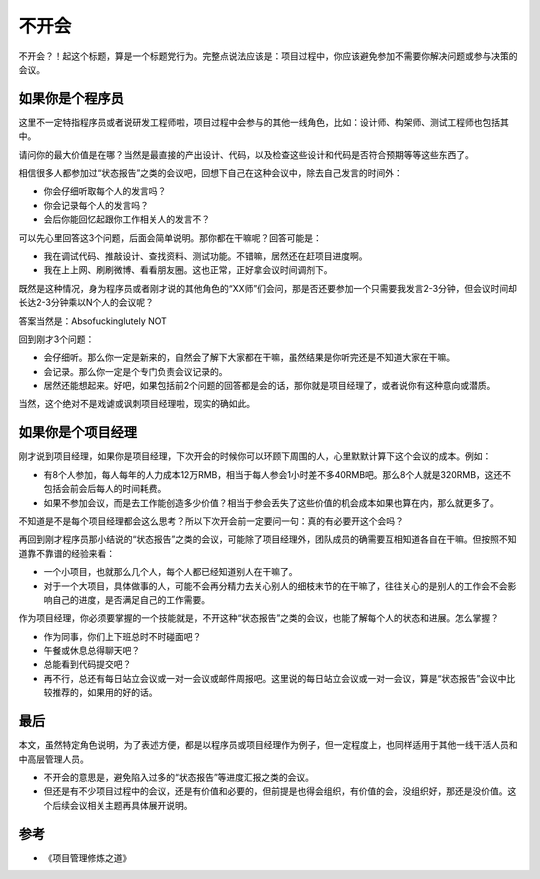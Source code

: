 不开会
======

不开会？！起这个标题，算是一个标题党行为。完整点说法应该是：项目过程中，你应该避免参加不需要你解决问题或参与决策的会议。

如果你是个程序员
----------------

这里不一定特指程序员或者说研发工程师啦，项目过程中会参与的其他一线角色，比如：设计师、构架师、测试工程师也包括其中。

请问你的最大价值是在哪？当然是最直接的产出设计、代码，以及检查这些设计和代码是否符合预期等等这些东西了。

相信很多人都参加过“状态报告”之类的会议吧，回想下自己在这种会议中，除去自己发言的时间外：

* 你会仔细听取每个人的发言吗？
* 你会记录每个人的发言吗？
* 会后你能回忆起跟你工作相关人的发言不？

可以先心里回答这3个问题，后面会简单说明。那你都在干嘛呢？回答可能是：

* 我在调试代码、推敲设计、查找资料、测试功能。不错嘛，居然还在赶项目进度啊。
* 我在上上网、刷刷微博、看看朋友圈。这也正常，正好拿会议时间调剂下。

既然是这种情况，身为程序员或者刚才说的其他角色的“XX师”们会问，那是否还要参加一个只需要我发言2-3分钟，但会议时间却长达2-3分钟乘以N个人的会议呢？

答案当然是：Absofuckinglutely NOT

回到刚才3个问题：

* 会仔细听。那么你一定是新来的，自然会了解下大家都在干嘛，虽然结果是你听完还是不知道大家在干嘛。
* 会记录。那么你一定是个专门负责会议记录的。
* 居然还能想起来。好吧，如果包括前2个问题的回答都是会的话，那你就是项目经理了，或者说你有这种意向或潜质。

当然，这个绝对不是戏谑或讽刺项目经理啦，现实的确如此。

如果你是个项目经理
------------------

刚才说到项目经理，如果你是项目经理，下次开会的时候你可以环顾下周围的人，心里默默计算下这个会议的成本。例如：

* 有8个人参加，每人每年的人力成本12万RMB，相当于每人参会1小时差不多40RMB吧。那么8个人就是320RMB，这还不包括会前会后每人的时间耗费。
* 如果不参加会议，而是去工作能创造多少价值？相当于参会丢失了这些价值的机会成本如果也算在内，那么就更多了。

不知道是不是每个项目经理都会这么思考？所以下次开会前一定要问一句：真的有必要开这个会吗？

再回到刚才程序员那小结说的“状态报告”之类的会议，可能除了项目经理外，团队成员的确需要互相知道各自在干嘛。但按照不知道靠不靠谱的经验来看：

* 一个小项目，也就那么几个人，每个人都已经知道别人在干嘛了。
* 对于一个大项目，具体做事的人，可能不会再分精力去关心别人的细枝末节的在干嘛了，往往关心的是别人的工作会不会影响自己的进度，是否满足自己的工作需要。

作为项目经理，你必须要掌握的一个技能就是，不开这种“状态报告”之类的会议，也能了解每个人的状态和进展。怎么掌握？

* 作为同事，你们上下班总时不时碰面吧？
* 午餐或休息总得聊天吧？
* 总能看到代码提交吧？
* 再不行，总还有每日站立会议或一对一会议或邮件周报吧。这里说的每日站立会议或一对一会议，算是“状态报告”会议中比较推荐的，如果用的好的话。

最后
----

本文，虽然特定角色说明，为了表述方便，都是以程序员或项目经理作为例子，但一定程度上，也同样适用于其他一线干活人员和中高层管理人员。

* 不开会的意思是，避免陷入过多的“状态报告”等进度汇报之类的会议。
* 但还是有不少项目过程中的会议，还是有价值和必要的，但前提是也得会组织，有价值的会，没组织好，那还是没价值。这个后续会议相关主题再具体展开说明。

参考
----

* 《项目管理修炼之道》
